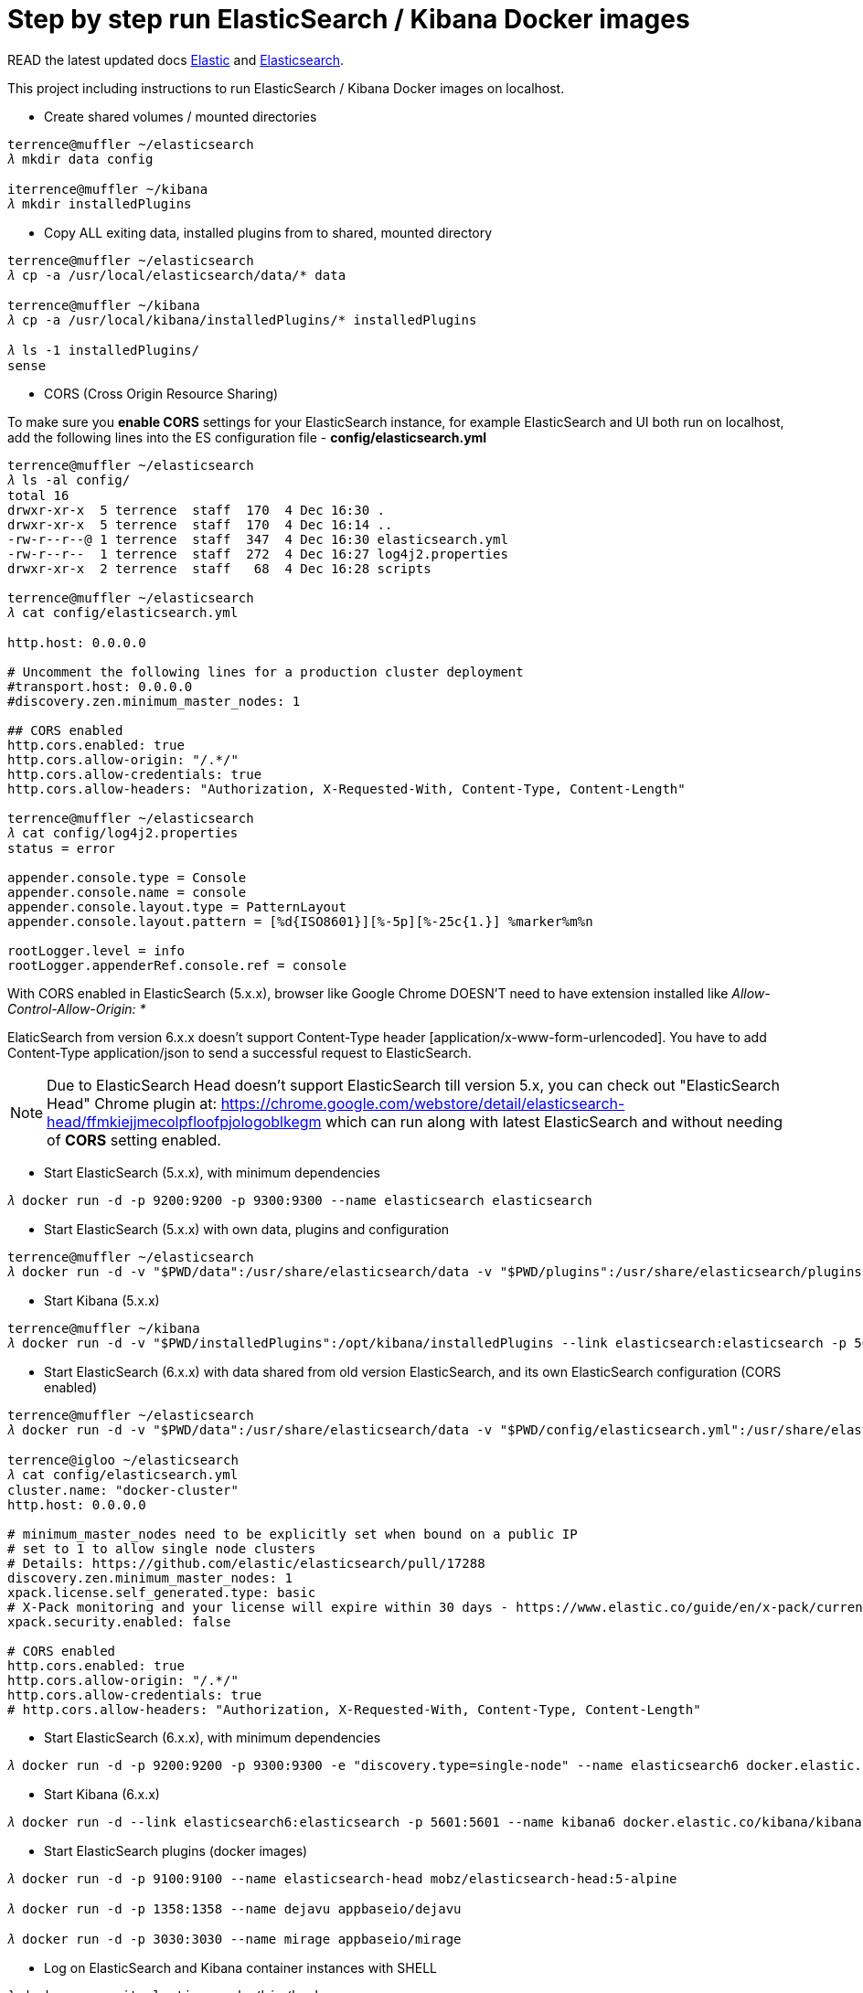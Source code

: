 Step by step run ElasticSearch / Kibana Docker images
=====================================================

ifdef::env-github,env-browser[:outfilesuffix: .adoc]

READ the latest updated docs link:Elastic{outfilesuffix}[Elastic] and link:Elasticsearch{outfilesuffix}[Elasticsearch].

This project including instructions to run ElasticSearch / Kibana Docker images on localhost.

- Create shared volumes / mounted directories
[source.console]
----
terrence@muffler ~/elasticsearch
𝜆 mkdir data config

iterrence@muffler ~/kibana
𝜆 mkdir installedPlugins
----

- Copy ALL exiting data, installed plugins from to shared, mounted directory
[source.console]
----
terrence@muffler ~/elasticsearch
𝜆 cp -a /usr/local/elasticsearch/data/* data

terrence@muffler ~/kibana
𝜆 cp -a /usr/local/kibana/installedPlugins/* installedPlugins

𝜆 ls -1 installedPlugins/
sense
----

- CORS (Cross Origin Resource Sharing)

To make sure you **enable CORS** settings for your ElasticSearch instance, for example ElasticSearch and UI both run on localhost, add the following lines into the ES configuration file - **config/elasticsearch.yml**

[source.console]
----
terrence@muffler ~/elasticsearch
𝜆 ls -al config/
total 16
drwxr-xr-x  5 terrence  staff  170  4 Dec 16:30 .
drwxr-xr-x  5 terrence  staff  170  4 Dec 16:14 ..
-rw-r--r--@ 1 terrence  staff  347  4 Dec 16:30 elasticsearch.yml
-rw-r--r--  1 terrence  staff  272  4 Dec 16:27 log4j2.properties
drwxr-xr-x  2 terrence  staff   68  4 Dec 16:28 scripts

terrence@muffler ~/elasticsearch
𝜆 cat config/elasticsearch.yml

http.host: 0.0.0.0

# Uncomment the following lines for a production cluster deployment
#transport.host: 0.0.0.0
#discovery.zen.minimum_master_nodes: 1

## CORS enabled
http.cors.enabled: true
http.cors.allow-origin: "/.*/"
http.cors.allow-credentials: true
http.cors.allow-headers: "Authorization, X-Requested-With, Content-Type, Content-Length"

terrence@muffler ~/elasticsearch
𝜆 cat config/log4j2.properties
status = error

appender.console.type = Console
appender.console.name = console
appender.console.layout.type = PatternLayout
appender.console.layout.pattern = [%d{ISO8601}][%-5p][%-25c{1.}] %marker%m%n

rootLogger.level = info
rootLogger.appenderRef.console.ref = console
----

With CORS enabled in ElasticSearch (5.x.x), browser like Google Chrome DOESN'T need to have extension installed like _Allow-Control-Allow-Origin: *_

ElaticSearch from version 6.x.x doesn't support Content-Type header [application/x-www-form-urlencoded]. You have to add Content-Type application/json to send a successful request to ElasticSearch.

NOTE: Due to ElasticSearch Head doesn't support ElasticSearch till version 5.x, you can check out "ElasticSearch Head" Chrome plugin at: https://chrome.google.com/webstore/detail/elasticsearch-head/ffmkiejjmecolpfloofpjologoblkegm which can run along with latest ElasticSearch and without needing of **CORS** setting enabled.

- Start ElasticSearch (5.x.x), with minimum dependencies
[source.console]
----
𝜆 docker run -d -p 9200:9200 -p 9300:9300 --name elasticsearch elasticsearch
----

- Start ElasticSearch (5.x.x) with own data, plugins and configuration
[source.console]
----
terrence@muffler ~/elasticsearch
𝜆 docker run -d -v "$PWD/data":/usr/share/elasticsearch/data -v "$PWD/plugins":/usr/share/elasticsearch/plugins -v "$PWD/config":/usr/share/elasticsearch/config -p 9200:9200 -p 9300:9300 --name elasticsearch elasticsearch
----

- Start Kibana (5.x.x)
[source.console]
----
terrence@muffler ~/kibana
𝜆 docker run -d -v "$PWD/installedPlugins":/opt/kibana/installedPlugins --link elasticsearch:elasticsearch -p 5601:5601 --name kibana kibana
----

- Start ElasticSearch (6.x.x) with data shared from old version ElasticSearch, and its own ElasticSearch configuration (CORS enabled)
[source.console]
----
terrence@muffler ~/elasticsearch
𝜆 docker run -d -v "$PWD/data":/usr/share/elasticsearch/data -v "$PWD/config/elasticsearch.yml":/usr/share/elasticsearch/config/elasticsearch.yml -p 9200:9200 -p 9300:9300 -e "discovery.type=single-node" --name elasticsearch6 docker.elastic.co/elasticsearch/elasticsearch:6.4.0

terrence@igloo ~/elasticsearch
𝜆 cat config/elasticsearch.yml
cluster.name: "docker-cluster"
http.host: 0.0.0.0

# minimum_master_nodes need to be explicitly set when bound on a public IP
# set to 1 to allow single node clusters
# Details: https://github.com/elastic/elasticsearch/pull/17288
discovery.zen.minimum_master_nodes: 1
xpack.license.self_generated.type: basic
# X-Pack monitoring and your license will expire within 30 days - https://www.elastic.co/guide/en/x-pack/current/license-expiration.html
xpack.security.enabled: false

# CORS enabled
http.cors.enabled: true
http.cors.allow-origin: "/.*/"
http.cors.allow-credentials: true
# http.cors.allow-headers: "Authorization, X-Requested-With, Content-Type, Content-Length"
----

- Start ElasticSearch (6.x.x), with minimum dependencies
[source.console]
----
𝜆 docker run -d -p 9200:9200 -p 9300:9300 -e "discovery.type=single-node" --name elasticsearch6 docker.elastic.co/elasticsearch/elasticsearch:6.4.0
----

- Start Kibana (6.x.x)
[source.console]
----
𝜆 docker run -d --link elasticsearch6:elasticsearch -p 5601:5601 --name kibana6 docker.elastic.co/kibana/kibana:6.4.0
----

- Start ElasticSearch plugins (docker images)
[source.console]
----
𝜆 docker run -d -p 9100:9100 --name elasticsearch-head mobz/elasticsearch-head:5-alpine

𝜆 docker run -d -p 1358:1358 --name dejavu appbaseio/dejavu

𝜆 docker run -d -p 3030:3030 --name mirage appbaseio/mirage
----

- Log on ElasticSearch and Kibana container instances with SHELL
[source.console]
----
𝜆 docker exec -it elasticsearch /bin/bash

𝜆 docker exec -it kibana /bin/bash
----

- Visit ElasticSearch plugins
  * elasticsearch-head, http://localhost:9100
  * dejaVu, with app name / index (e.g. addresses) and connection URL http://localhost:9200 (without "/"), http://localhost:1358/live
  * mirage, with app name / index (e.g. addresses) and connection URL http://localhost:9200 (without "/"), http://localhost:3030
  * kopf **(Deprecated)**, [blue yellow-background line-through]#http://localhost:9200/_plugin/kopf/#

- Visit Kibana and its plugins
  * Kibana, http://0.0.0.0:5601/app/kibana
  * Sense, http://0.0.0.0:5601/app/sense - To avoid CORS in Sense plugin, ElasticSearch has to use hostname (muffler) of IP address (10.0.0.110), not localhost, e.g., http://muffler:9200/postaladdress/_search

Backup and Restore
------------------

Make sure ElasticSearch is bind to a network interface (not localhost, not 127.0.0.1). For example, **network.host: 10.101.32.53** in config/elasticsearch.yml file.

- Backup ElasticSearch Index's mapping and data to JSON files

[source.console]
----
𝜆 docker run --rm -ti -v /Users/terrence/elasticsearch/backup:/tmp taskrabbit/elasticsearch-dump --input=http://10.101.32.53:9200/location --output=/tmp/location-mapping.json --type=mapping
Mon, 04 Dec 2017 06:59:50 GMT | starting dump
Mon, 04 Dec 2017 06:59:50 GMT | got 1 objects from source elasticsearch (offset: 0)
Mon, 04 Dec 2017 06:59:50 GMT | sent 1 objects to destination file, wrote 1
Mon, 04 Dec 2017 06:59:50 GMT | got 0 objects from source elasticsearch (offset: 1)
Mon, 04 Dec 2017 06:59:50 GMT | Total Writes: 1
Mon, 04 Dec 2017 06:59:50 GMT | dump complete

𝜆 docker run --rm -ti -v /Users/terrence/elasticsearch/backup:/tmp taskrabbit/elasticsearch-dump --input=http://10.101.32.53:9200/location --output=/tmp/location.json --type=data --limit=10000
Mon, 04 Dec 2017 07:07:12 GMT | starting dump
Mon, 04 Dec 2017 07:07:12 GMT | got 10000 objects from source elasticsearch (offset: 0)
Mon, 04 Dec 2017 07:07:13 GMT | sent 10000 objects to destination file, wrote 10000
Mon, 04 Dec 2017 07:07:13 GMT | got 10000 objects from source elasticsearch (offset: 10000)
Mon, 04 Dec 2017 07:07:13 GMT | sent 10000 objects to destination file, wrote 10000
Mon, 04 Dec 2017 07:07:13 GMT | got 1348 objects from source elasticsearch (offset: 20000)
Mon, 04 Dec 2017 07:07:13 GMT | sent 1348 objects to destination file, wrote 1348
Mon, 04 Dec 2017 07:07:13 GMT | got 0 objects from source elasticsearch (offset: 21348)
Mon, 04 Dec 2017 07:07:13 GMT | Total Writes: 21348
Mon, 04 Dec 2017 07:07:13 GMT | dump complete

...

𝜆 docker run --rm -ti -v /Users/terrence/elasticsearch/backup:/tmp taskrabbit/elasticsearch-dump --input=http://10.101.32.53:9200/postaladdress --output=/tmp/postaladdress-mapping.json --type=mapping

𝜆 docker run --rm -ti -v /Users/terrence/elasticsearch/backup:/tmp taskrabbit/elasticsearch-dump --input=http://10.101.32.53:9200/postaladdress --output=/tmp/postaladdress.json --type=data --limit=100000
----

- Restore Index's mapping and data JSON data to ElasticSearch

[source.console]
----
𝜆 docker run --rm -ti -v /Users/terrence/elasticsearch/backup:/tmp taskrabbit/elasticsearch-dump --input=/tmp/location-mapping.json --output=http://10.101.32.53:9200/location --type=mapping
Mon, 04 Dec 2017 07:46:13 GMT | starting dump
Mon, 04 Dec 2017 07:46:13 GMT | got 1 objects from source file (offset: 0)
Mon, 04 Dec 2017 07:46:13 GMT | sent 1 objects to destination elasticsearch, wrote 2
Mon, 04 Dec 2017 07:46:13 GMT | got 0 objects from source file (offset: 1)
Mon, 04 Dec 2017 07:46:13 GMT | Total Writes: 2
Mon, 04 Dec 2017 07:46:13 GMT | dump complete

𝜆 docker run --rm -ti -v /Users/terrence/elasticsearch/backup:/tmp taskrabbit/elasticsearch-dump --input=/tmp/location.json --output=http://10.101.32.53:9200/location --type=data --limit=10000
Mon, 04 Dec 2017 07:50:24 GMT | starting dump
Mon, 04 Dec 2017 07:50:25 GMT | got 10000 objects from source file (offset: 0)
Mon, 04 Dec 2017 07:50:27 GMT | sent 10000 objects to destination elasticsearch, wrote 10000
Mon, 04 Dec 2017 07:50:27 GMT | got 10057 objects from source file (offset: 10000)
Mon, 04 Dec 2017 07:50:28 GMT | sent 10057 objects to destination elasticsearch, wrote 10057
Mon, 04 Dec 2017 07:50:28 GMT | got 1291 objects from source file (offset: 20057)
Mon, 04 Dec 2017 07:50:28 GMT | sent 1291 objects to destination elasticsearch, wrote 1291
Mon, 04 Dec 2017 07:50:28 GMT | got 0 objects from source file (offset: 21348)
Mon, 04 Dec 2017 07:50:28 GMT | Total Writes: 21348
Mon, 04 Dec 2017 07:50:28 GMT | dump complete

...

𝜆 docker run --rm -ti -v /Users/terrence/elasticsearch/backup:/tmp taskrabbit/elasticsearch-dump --input=/tmp/postaladdress-mapping.json --output=http://10.101.32.53:9200/postaladdress --type=mapping

𝜆 docker run --rm -ti -v /Users/terrence/elasticsearch/backup:/tmp taskrabbit/elasticsearch-dump --input=/tmp/postaladdress.json --output=http://10.101.32.53:9200/postaladdress --type=data --limit=100000
----


References
----------
- ElaticSearch Docker image, https://hub.docker.com/_/elasticsearch/
- Kibana Docker image, https://hub.docker.com/_/kibana/
- ElasticSearch plugin *elasticsearch-head,* https://github.com/mobz/elasticsearch-head


Copying
-------
Copyright © 2016 - Terrence Miao. Free use of this software is granted under the terms of the GNU General Public License version 3 (GPLv3).
